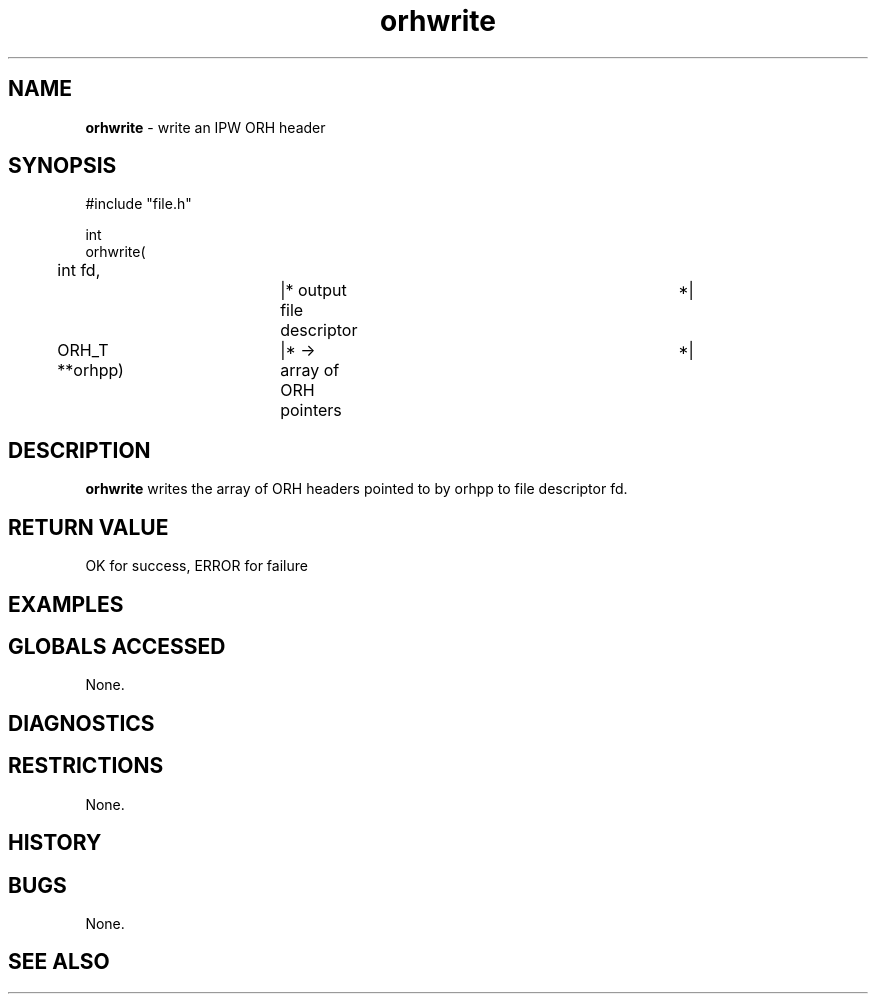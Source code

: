 .TH "orhwrite" "3" "5 November 2015" "IPW v2" "IPW Library Functions"
.SH NAME
.PP
\fBorhwrite\fP - write an IPW ORH header
.SH SYNOPSIS
.sp
.nf
.ft CR
#include "file.h"

int
orhwrite(
	int       fd,		|* output file descriptor	 *|
	ORH_T   **orhpp)	|* -> array of ORH pointers	 *|

.ft R
.fi
.SH DESCRIPTION
.PP
\fBorhwrite\fP writes the array of ORH headers pointed to by orhpp to file
descriptor fd.
.SH RETURN VALUE
.PP
OK for success, ERROR for failure
.SH EXAMPLES
.SH GLOBALS ACCESSED
.PP
None.
.SH DIAGNOSTICS
.SH RESTRICTIONS
.PP
None.
.SH HISTORY
.SH BUGS
.PP
None.
.SH SEE ALSO
